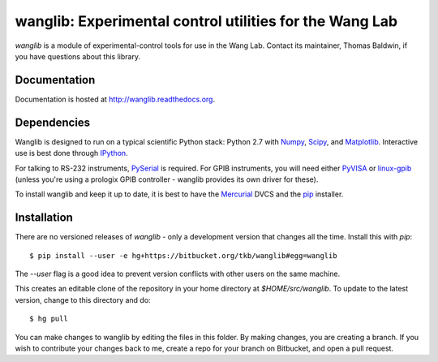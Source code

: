 wanglib: Experimental control utilities for the Wang Lab
========================================================

`wanglib` is a module of experimental-control tools for use in the Wang
Lab. Contact its maintainer, Thomas Baldwin, if you have questions about
this library.

Documentation
-------------

Documentation is hosted at http://wanglib.readthedocs.org.

Dependencies
------------

Wanglib is designed to run on a typical scientific Python stack: Python
2.7 with Numpy_, Scipy_, and Matplotlib_. Interactive use is best
done through IPython_.

.. _Numpy: http://numpy.scipy.org/
.. _Scipy: http://scipy.org/
.. _Matplotlib: http://matplotlib.sourceforge.net/
.. _IPython: http://ipython.org/

For talking to RS-232 instruments, PySerial_ is required. For GPIB
instruments, you will need either PyVISA_ or linux-gpib_ (unless you're
using a prologix GPIB controller - wanglib provides its own driver for
these).

.. _PySerial: http://pyserial.sourceforge.net/
.. _PyVISA: http://pyvisa.sourceforge.net/ 
.. _linux-gpib: http://linux-gpib.sourceforge.net/ 

To install wanglib and keep it up to date, it is best to have the
Mercurial_ DVCS and the pip_ installer.

.. _Mercurial: http://mercurial.selenic.com/
.. _pip: http://www.pip-installer.org/


Installation
------------

There are no versioned releases of `wanglib` - only a development
version that changes all the time. Install this with `pip`::

    $ pip install --user -e hg+https://bitbucket.org/tkb/wanglib#egg=wanglib

The `--user` flag is a good idea to prevent version conflicts with other
users on the same machine. 

This creates an editable clone of the repository in your home directory at
`$HOME/src/wanglib`. To update to the latest version, change to this
directory and do::

    $ hg pull

You can make changes to wanglib by editing the files in this folder.
By making changes, you are creating a branch. If you wish to contribute
your changes back to me, create a repo for your branch on Bitbucket, and
open a pull request.

